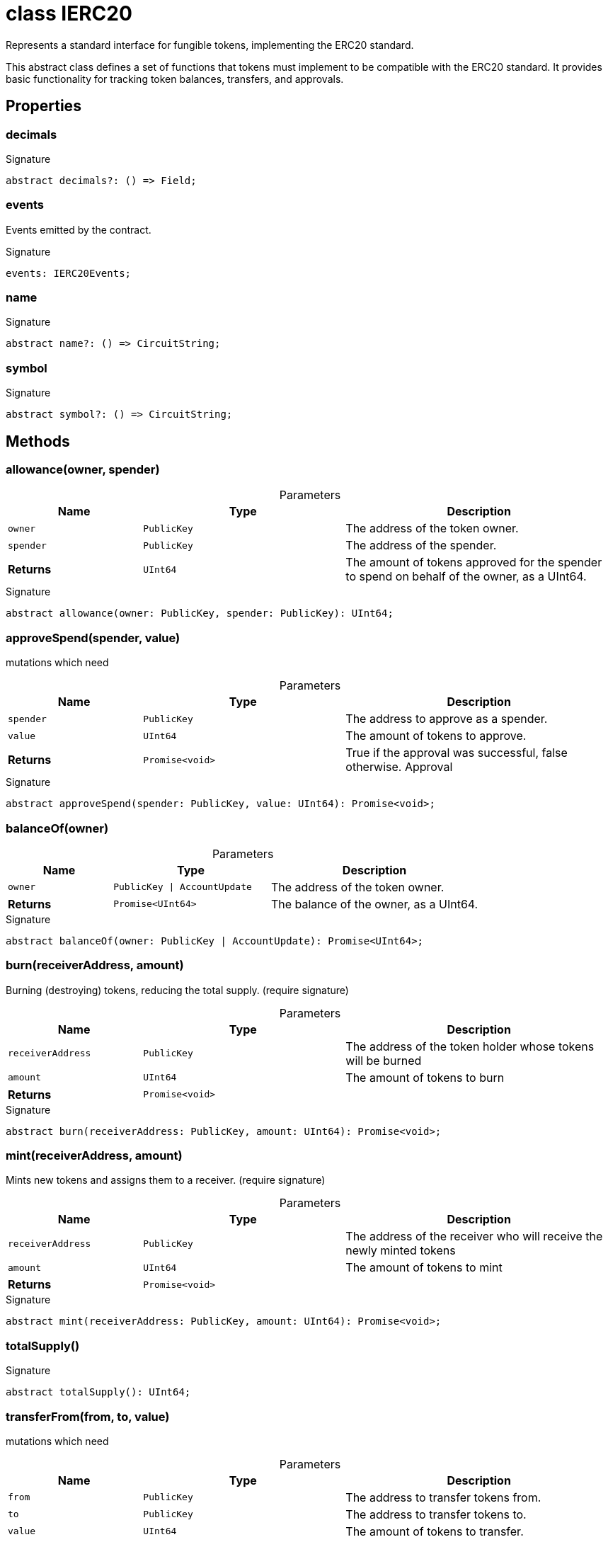 = class IERC20

Represents a standard interface for fungible tokens, implementing the ERC20 standard.

This abstract class defines a set of functions that tokens must implement to be compatible with the ERC20 standard. It provides basic functionality for tracking token balances, transfers, and approvals.

== Properties

[id="zkoracle_opennautilus-contracts_IERC20_decimals_member"]
=== decimals

========






.Signature
[source,typescript]
----
abstract decimals?: () => Field;
----

========
[id="zkoracle_opennautilus-contracts_IERC20_events_member"]
=== events

========

Events emitted by the contract.




.Signature
[source,typescript]
----
events: IERC20Events;
----

========
[id="zkoracle_opennautilus-contracts_IERC20_name_member"]
=== name

========






.Signature
[source,typescript]
----
abstract name?: () => CircuitString;
----

========
[id="zkoracle_opennautilus-contracts_IERC20_symbol_member"]
=== symbol

========






.Signature
[source,typescript]
----
abstract symbol?: () => CircuitString;
----

========

== Methods

[id="zkoracle_opennautilus-contracts_IERC20_allowance_member_1"]
=== allowance(owner, spender)

========





.Parameters
[%header%footer,cols="2,3,4",caption=""]
|===
|Name |Type |Description

m|owner
m|PublicKey
|The address of the token owner.

m|spender
m|PublicKey
|The address of the spender.

s|Returns
m|UInt64
|The amount of tokens approved for the spender to spend on behalf of the owner, as a UInt64.
|===

.Signature
[source,typescript]
----
abstract allowance(owner: PublicKey, spender: PublicKey): UInt64;
----

========
[id="zkoracle_opennautilus-contracts_IERC20_approveSpend_member_1"]
=== approveSpend(spender, value)

========



mutations which need

.Parameters
[%header%footer,cols="2,3,4",caption=""]
|===
|Name |Type |Description

m|spender
m|PublicKey
|The address to approve as a spender.

m|value
m|UInt64
|The amount of tokens to approve.

s|Returns
m|Promise&lt;void&gt;
|True if the approval was successful, false otherwise.  Approval
|===

.Signature
[source,typescript]
----
abstract approveSpend(spender: PublicKey, value: UInt64): Promise<void>;
----

========
[id="zkoracle_opennautilus-contracts_IERC20_balanceOf_member_1"]
=== balanceOf(owner)

========





.Parameters
[%header%footer,cols="2,3,4",caption=""]
|===
|Name |Type |Description

m|owner
m|PublicKey \| AccountUpdate
|The address of the token owner.

s|Returns
m|Promise&lt;UInt64&gt;
|The balance of the owner, as a UInt64.
|===

.Signature
[source,typescript]
----
abstract balanceOf(owner: PublicKey | AccountUpdate): Promise<UInt64>;
----

========
[id="zkoracle_opennautilus-contracts_IERC20_burn_member_1"]
=== burn(receiverAddress, amount)

========

Burning (destroying) tokens, reducing the total supply. (require signature)



.Parameters
[%header%footer,cols="2,3,4",caption=""]
|===
|Name |Type |Description

m|receiverAddress
m|PublicKey
|The address of the token holder whose tokens will be burned

m|amount
m|UInt64
|The amount of tokens to burn

s|Returns
m|Promise&lt;void&gt;
|
|===

.Signature
[source,typescript]
----
abstract burn(receiverAddress: PublicKey, amount: UInt64): Promise<void>;
----

========
[id="zkoracle_opennautilus-contracts_IERC20_mint_member_1"]
=== mint(receiverAddress, amount)

========

Mints new tokens and assigns them to a receiver. (require signature)



.Parameters
[%header%footer,cols="2,3,4",caption=""]
|===
|Name |Type |Description

m|receiverAddress
m|PublicKey
|The address of the receiver who will receive the newly minted tokens

m|amount
m|UInt64
|The amount of tokens to mint

s|Returns
m|Promise&lt;void&gt;
|
|===

.Signature
[source,typescript]
----
abstract mint(receiverAddress: PublicKey, amount: UInt64): Promise<void>;
----

========
[id="zkoracle_opennautilus-contracts_IERC20_totalSupply_member_1"]
=== totalSupply()

========






.Signature
[source,typescript]
----
abstract totalSupply(): UInt64;
----

========
[id="zkoracle_opennautilus-contracts_IERC20_transferFrom_member_1"]
=== transferFrom(from, to, value)

========



mutations which need

.Parameters
[%header%footer,cols="2,3,4",caption=""]
|===
|Name |Type |Description

m|from
m|PublicKey
|The address to transfer tokens from.

m|to
m|PublicKey
|The address to transfer tokens to.

m|value
m|UInt64
|The amount of tokens to transfer.

s|Returns
m|Promise&lt;void&gt;
|True if the transfer was successful, false otherwise.  Transfer
|===

.Signature
[source,typescript]
----
abstract transferFrom(from: PublicKey, to: PublicKey, value: UInt64): Promise<void>;
----

========

